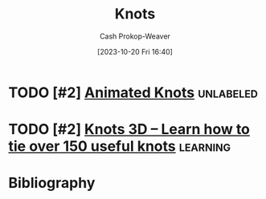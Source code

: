 :PROPERTIES:
:ID: ac33e9d8-ac01-4f6e-82b6-587d767f3c59
:LAST_MODIFIED: [2023-10-20 Fri 16:41]
:END:
#+title: Knots
#+hugo_custom_front_matter: :slug "ac33e9d8-ac01-4f6e-82b6-587d767f3c59"
#+author: Cash Prokop-Weaver
#+date: [2023-10-20 Fri 16:40]
#+filetags: :concept:
* TODO [#2] [[https://www.animatedknots.com/][Animated Knots]] :unlabeled:
:PROPERTIES:
:CREATED: [2023-09-01 02:34]
:END:

* TODO [#2] [[https://knots3d.com/][Knots 3D – Learn how to tie over 150 useful knots]] :learning:
:PROPERTIES:
:CREATED: [2022-05-27 17:23]
:END:
* Bibliography
#+print_bibliography:

